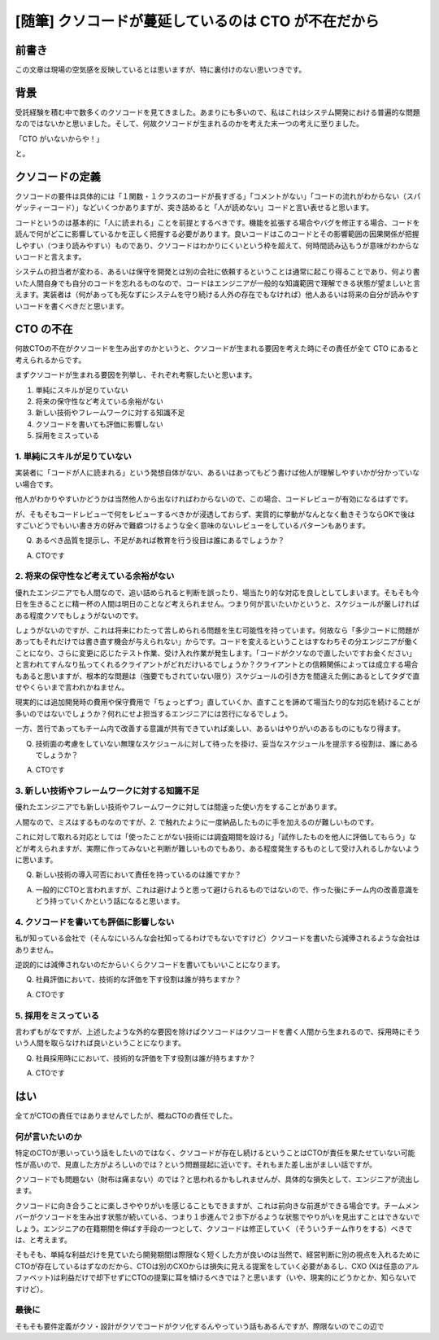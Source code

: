 .. post:: 2019-11-18
  :tags: 随筆, poem, チーム開発
  :category: チーム開発


======================================================================
[随筆] クソコードが蔓延しているのは CTO が不在だから
======================================================================

前書き
=======

この文章は現場の空気感を反映しているとは思いますが、特に裏付けのない思いつきです。

背景
=======

受託経験を積む中で数多くのクソコードを見てきました。あまりにも多いので、私はこれはシステム開発における普遍的な問題なのではないかと思いました。そして、何故クソコードが生まれるのかを考えた末一つの考えに至りました。

「CTO がいないからや！」

と。

クソコードの定義
=======================================

クソコードの要件は具体的には「１関数・１クラスのコードが長すぎる」「コメントがない」「コードの流れがわからない（スパゲッティーコード）」などいくつかありますが、突き詰めると「人が読めない」コードと言い表せると思います。

コードというのは基本的に「人に読まれる」ことを前提とするべきです。機能を拡張する場合やバグを修正する場合、コードを読んで何がどこに影響しているかを正しく把握する必要があります。良いコードはこのコードとその影響範囲の因果関係が把握しやすい（つまり読みやすい）ものであり、クソコードはわかりにくいという枠を超えて、何時間読み込もうが意味がわからないコードと言えます。

システムの担当者が変わる、あるいは保守を開発とは別の会社に依頼するということは通常に起こり得ることであり、何より書いた人間自身でも自分のコードを忘れるものなので、コードはエンジニアが一般的な知識範囲で理解できる状態が望ましいと言えます。実装者は（何があっても死なずにシステムを守り続ける人外の存在でもなければ）他人あるいは将来の自分が読みやすいコードを書くべきだと思います。


CTO の不在
==============================

何故CTOの不在がクソコードを生み出すのかというと、クソコードが生まれる要因を考えた時にその責任が全て CTO にあると考えられるからです。

まずクソコードが生まれる要因を列挙し、それぞれ考察したいと思います。

1. 単純にスキルが足りていない
2. 将来の保守性など考えている余裕がない
3. 新しい技術やフレームワークに対する知識不足
4. クソコードを書いても評価に影響しない
5. 採用をミスっている

1. 単純にスキルが足りていない
-------------------------------

実装者に「コードが人に読まれる」という発想自体がない、あるいはあってもどう書けば他人が理解しやすいかが分かっていない場合です。

他人がわかりやすいかどうかは当然他人から出なければわからないので、この場合、コードレビューが有効になるはずです。

が、そもそもコードレビューで何をレビューするべきかが浸透しておらず、実質的に挙動がなんとなく動きそうならOKで後はすごいどうでもいい書き方の好みで難癖つけるような全く意味のないレビューをしているパターンもあります。

Q. あるべき品質を提示し、不足があれば教育を行う役目は誰にあるでしょうか？

A. CTOです

2. 将来の保守性など考えている余裕がない
---------------------------------------------

優れたエンジニアでも人間なので、追い詰められると判断を誤ったり、場当たり的な対応を良しとしてしまいます。そもそも今日を生きることに精一杯の人間は明日のことなど考えられません。つまり何が言いたいかというと、スケジュールが厳しければある程度クソでもしょうがないのです。

しょうがないのですが、これは将来にわたって苦しめられる問題を生む可能性を持っています。何故なら「多少コードに問題があってもそれだけでは書き直す機会が与えられない」からです。コードを変えるということはすなわちその分エンジニアが働くことになり、さらに変更に応じたテスト作業、受け入れ作業が発生します。「コードがクソなので直したいですお金ください」と言われてすんなり払ってくれるクライアントがどれだけいるでしょうか？クライアントとの信頼関係によっては成立する場合もあると思いますが、根本的な問題は（強要でもされていない限り）スケジュールの引き方を間違えた側にあるとしてタダで直せやくらいまで言われかねません。

現実的には追加開発時の費用や保守費用で「ちょっとずつ」直していくか、直すことを諦めて場当たり的な対応を続けることが多いのではないでしょうか？何れにせよ担当するエンジニアには苦行になるでしょう。

一方、苦行であってもチーム内で改善する意識が共有できていれば楽しい、あるいはやりがいのあるものにもなり得ます。

Q. 技術面の考慮をしていない無理なスケジュールに対して待ったを掛け、妥当なスケジュールを提示する役割は、誰にあるでしょうか？

A. CTOです

3. 新しい技術やフレームワークに対する知識不足
------------------------------------------------

優れたエンジニアでも新しい技術やフレームワークに対しては間違った使い方をすることがあります。

人間なので、ミスはするものなのですが、2. で触れたように一度納品したものに手を加えるのが難しいものです。

これに対して取れる対応としては「使ったことがない技術には調査期間を設ける」「試作したものを他人に評価してもらう」などが考えられますが、実際に作ってみないと判断が難しいものでもあり、ある程度発生するものとして受け入れるしかないように思います。

Q. 新しい技術の導入可否において責任を持っているのは誰ですか？

A. 一般的にCTOと言われますが、これは避けようと思って避けられるものではないので、作った後にチーム内の改善意識をどう持っていくかという話になると思います。


4. クソコードを書いても評価に影響しない
------------------------------------------------

私が知っている会社で（そんなにいろんな会社知ってるわけでもないですけど）クソコードを書いたら減俸されるような会社はありません。

逆説的には減俸されないのだからいくらクソコードを書いてもいいことになります。

Q. 社員評価において、技術的な評価を下す役割は誰が持ちますか？

A. CTOです

5. 採用をミスっている
-------------------------

言わずもがなですが、上述したような外的な要因を除けばクソコードはクソコードを書く人間から生まれるので、採用時にそういう人間を取らなければ良いということになります。

Q. 社員採用時ににおいて、技術的な評価を下す役割は誰が持ちますか？

A. CTOです

はい
======

全てがCTOの責任ではありませんでしたが、概ねCTOの責任でした。

何が言いたいのか
------------------

特定のCTOが悪いっていう話をしたいのではなく、クソコードが存在し続けるということはCTOが責任を果たせていない可能性が高いので、見直した方がよろしいのでは？という問題提起に近いです。それもまた差し出がましい話ですが。

クソコードでも問題ない（財布は痛まない）のでは？と思われるかもしれませんが、具体的な損失として、エンジニアが流出します。

クソコードに向き合うことに楽しさややりがいを感じることもできますが、これは前向きな前進ができる場合です。チームメンバーがクソコードを生み出す状態が続いている、つまり１歩進んで２歩下がるような状態でやりがいを見出すことはできないでしょう。エンジニアの在籍期間を伸ばす手段の一つとして、クソコードは修正していく（そういうチーム作りをする）べきでは、と考えます。


そもそも、単純な利益だけを見ていたら開発期間は際限なく短くした方が良いのは当然で、経営判断に別の視点を入れるためにCTOが存在しているはずなのだから、CTOは別のCXOからは損失に見える提案をしていく必要があるし、CXO (Xは任意のアルファベット)は利益だけで却下せずにCTOの提案に耳を傾けるべきでは？と思います（いや、現実的にどうかとか、知らないですけど）。

最後に
-----------

そもそも要件定義がクソ・設計がクソでコードがクソ化するんやっていう話もあるんですが、際限ないのでこの辺で
